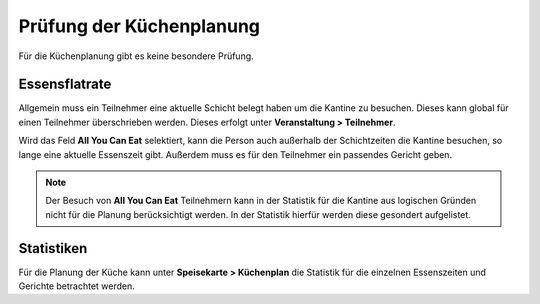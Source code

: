 Prüfung der Küchenplanung
=========================

Für die Küchenplanung gibt es keine besondere Prüfung.

Essensflatrate
--------------

Allgemein muss ein Teilnehmer eine aktuelle Schicht belegt haben um die Kantine zu besuchen. Dieses kann global für einen Teilnehmer überschrieben werden. Dieses erfolgt unter **Veranstaltung > Teilnehmer**.

Wird das Feld **All You Can Eat** selektiert, kann die Person auch außerhalb der Schichtzeiten die Kantine besuchen, so lange eine aktuelle Essenszeit gibt. Außerdem muss es für den Teilnehmer ein passendes Gericht geben.

.. note::

    Der Besuch von **All You Can Eat** Teilnehmern kann in der Statistik für die Kantine aus logischen Gründen nicht für die Planung berücksichtigt werden. In der Statistik hierfür werden diese gesondert aufgelistet.

Statistiken
-----------

Für die Planung der Küche kann unter **Speisekarte > Küchenplan** die Statistik für die einzelnen Essenszeiten und Gerichte betrachtet werden.
